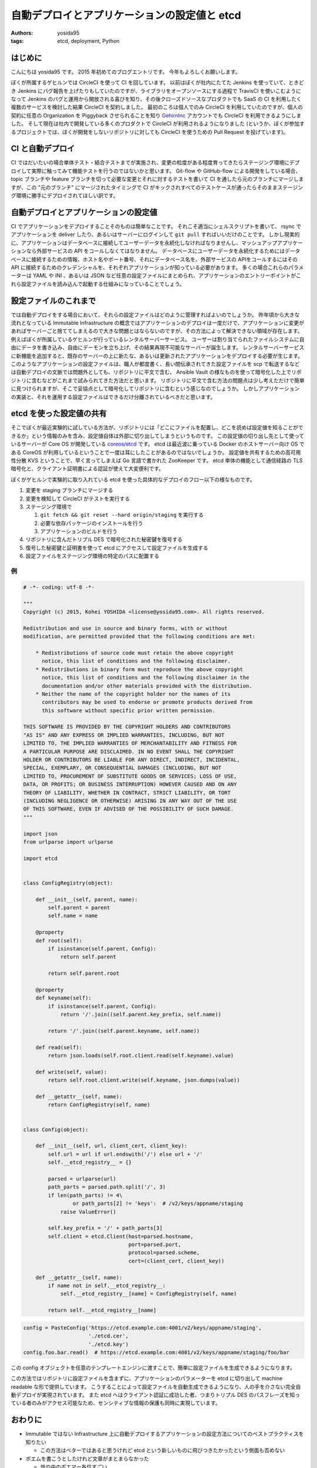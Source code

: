 自動デプロイとアプリケーションの設定値と etcd
=============================================

:authors: yosida95
:tags: etcd, deployment, Python

はじめに
--------

こんにちは yosida95 です。
2015 年初めてのブログエントリです。
今年もよろしくお願いします。

ぼくが所属するゲヒルンでは CircleCI を使って CI を回しています。
以前はぼくが社内にたてた Jenkins を使っていて、ときどき Jenkins にバグ報告を上げたりもしていたのですが、ライブラリをオープンソースにする過程で TravisCI を使いこむようになって Jenkins のバグと運用から開放される喜びを知り、その後クローズドソースなプロダクトでも SaaS の CI を利用したく複数のサービスを検討した結果 CircleCI を契約しました。
最初のころは個人でのみ CircleCI を利用していたのですが、個人の契約に任意の Organization を Piggyback させられることを知り `GehirnInc <https://github.com/GehirnInc>`__ アカウントでも CircleCI を利用できるようにしました。
そして現在は社内で開発している多くのプロダクトで CircleCI が利用されるようになりました (というか、ぼくが参加するプロジェクトでは、ぼくが開発をしないリポジトリに対しても CircleCI を使うための Pull Request を投げています)。


CI と自動デプロイ
-----------------

CI ではだいたいの場合単体テスト・結合テストまでが実施され、変更の粒度がある程度育ってきたらステージング環境にデプロイして実際に触ってみて機能テストを行うのではないかと思います。
Git-flow や GitHub-flow による開発をしている場合、 topic ブランチや feature ブランチを切って必要な変更とそれに対するテストを書いて CI を通したら元のブランチにマージしますが、この "元のブランチ" にマージされたタイミングで CI がキックされすべてのテストケースが通ったらそのままステージング環境に勝手にデプロイされてほしい訳です。

自動デプロイとアプリケーションの設定値
--------------------------------------

CI でアプリケーションをデプロイすることそのものは簡単なことです。
それこそ適当にシェルスクリプトを書いて、 rsync でアプリケーションを deliver したり、あるいはサーバーにログインして ``git pull`` すればいいだけのことです。
しかし現実的に、アプリケーションはデータベースに接続してユーザーデータを永続化しなければなりませんし、マッシュアップアプリケーションなら外部サービスの API をコールしなくてはなりません。
データベースにユーザーデータを永続化するためにはデータベースに接続するための情報、ホスト名やポート番号、それにデータベース名を、外部サービスの APIをコールするにはその API に接続するためのクレデンシャルを、それぞれアプリケーションが知っている必要があります。
多くの場合これらのパラメーターは YAML や INI 、あるいは JSON など任意の設定ファイルにまとめられ、アプリケーションのエントリーポイントがこれら設定ファイルを読み込んで起動する仕組みになっていることでしょう。

設定ファイルのこれまで
----------------------

では自動デプロイをする場合において、それらの設定ファイルはどのように管理すればよいのでしょうか。
昨年頃から大きな流れとなっている Immutable Infrastructure の概念ではアプリケーションのデプロイは一度だけで、アプリケーションに変更があればサーバーごと捨ててしまえるので大きな問題とはならないのですが、その方法によって解決できない領域が存在します。
例えばぼくが所属しているゲヒルンが行っているレンタルサーバーサービス。
ユーザーは割り当てられたファイルシステムに自由にデータを書き込み、自由にデーモンを立ち上げ、その結果再現不可能なサーバーが誕生します。
レンタルサーバーサービスに新機能を追加すると、既存のサーバーの上に新たな、あるいは更新されたアプリケーションをデプロイする必要が生じます。
このようなアプリケーションの設定ファイルは、職人が都度書く、長い間伝承されてきた設定ファイルを scp で転送するなどは自動デプロイの文脈では問題外としても、リポジトリに平文で含む、 Ansible Vault の様なものを使って暗号化した上でリポジトリに含むなどがこれまで試みられてきた方法だと思います。
リポジトリに平文で含む方法の問題点は少し考えただけで簡単に見つけられますが、そこで妥協点として暗号化してリポジトリに含むという感じなのでしょうか。
しかしアプリケーションの実装と、それを運用する設定ファイルはできるだけ分離されているべきだと思います。

etcd を使った設定値の共有
-------------------------

そこでぼくが最近実験的に試している方法が、リポジトリには「どこにファイルを配置し、どこを読めば設定値を知ることができるか」という情報のみを含み、設定値自体は外部に切り出してしまうというものです。
この設定値の切り出し先として使っているサーバーが Core OS が開発している `coreos/etcd <https://github.com/coreos/etcd>`__ です。
etcd は最近波に乗っている Docker のホストサーバー向け OS である CoreOS が利用しているということで一度は耳にしたことがあるのではないでしょうか。
設定値を共有するための高可用性分散 KVS ということで、早く言ってしまえば Go 言語で書かれた ZooKeeper です。
etcd 単体の機能として通信経路の TLS 暗号化と、クライアント証明書による認証が使えて大変便利です。

ぼくがゲヒルンで実験的に取り入れている etcd を使った具体的なデプロイのフロー以下の様なものです。

#. 変更を staging ブランチにマージする
#. 変更を検知して CircleCI がテストを実行する
#. ステージング環境で

   #. ``git fetch && git reset --hard origin/staging`` を実行する
   #. 必要な依存パッケージのインストールを行う
   #. アプリケーションのビルドを行う

#. リポジトリに含んだトリプル DES で暗号化された秘密鍵を復号する
#. 復号した秘密鍵と証明書を使って etcd にアクセスして設定ファイルを生成する
#. 設定ファイルをステージング環境の特定のパスに配置する

例
~~

.. code-block:: python

   # -*- coding: utf-8 -*-

   """
   Copyright (c) 2015, Kohei YOSHIDA <license@yosida95.com>. All rights reserved.

   Redistribution and use in source and binary forms, with or without
   modification, are permitted provided that the following conditions are met:

       * Redistributions of source code must retain the above copyright
         notice, this list of conditions and the following disclaimer.
       * Redistributions in binary form must reproduce the above copyright
         notice, this list of conditions and the following disclaimer in the
         documentation and/or other materials provided with the distribution.
       * Neither the name of the copyright holder nor the names of its
         contributors may be used to endorse or promote products derived from
         this software without specific prior written permission.

   THIS SOFTWARE IS PROVIDED BY THE COPYRIGHT HOLDERS AND CONTRIBUTORS
   "AS IS" AND ANY EXPRESS OR IMPLIED WARRANTIES, INCLUDING, BUT NOT
   LIMITED TO, THE IMPLIED WARRANTIES OF MERCHANTABILITY AND FITNESS FOR
   A PARTICULAR PURPOSE ARE DISCLAIMED. IN NO EVENT SHALL THE COPYRIGHT
   HOLDER OR CONTRIBUTORS BE LIABLE FOR ANY DIRECT, INDIRECT, INCIDENTAL,
   SPECIAL, EXEMPLARY, OR CONSEQUENTIAL DAMAGES (INCLUDING, BUT NOT
   LIMITED TO, PROCUREMENT OF SUBSTITUTE GOODS OR SERVICES; LOSS OF USE,
   DATA, OR PROFITS; OR BUSINESS INTERRUPTION) HOWEVER CAUSED AND ON ANY
   THEORY OF LIABILITY, WHETHER IN CONTRACT, STRICT LIABILITY, OR TORT
   (INCLUDING NEGLIGENCE OR OTHERWISE) ARISING IN ANY WAY OUT OF THE USE
   OF THIS SOFTWARE, EVEN IF ADVISED OF THE POSSIBILITY OF SUCH DAMAGE.
   """

   import json
   from urlparse import urlparse

   import etcd


   class ConfigRegistry(object):

       def __init__(self, parent, name):
           self.parent = parent
           self.name = name

       @property
       def root(self):
           if isinstance(self.parent, Config):
               return self.parent

           return self.parent.root

       @property
       def keyname(self):
           if isinstance(self.parent, Config):
               return '/'.join((self.parent.key_prefix, self.name))

           return '/'.join((self.parent.keyname, self.name))

       def read(self):
           return json.loads(self.root.client.read(self.keyname).value)

       def write(self, value):
           return self.root.client.write(self.keyname, json.dumps(value))

       def __getattr__(self, name):
           return ConfigRegistry(self, name)


   class Config(object):

       def __init__(self, url, client_cert, client_key):
           self.url = url if url.endswith('/') else url + '/'
           self.__etcd_registry__ = {}

           parsed = urlparse(url)
           path_parts = parsed.path.split('/', 3)
           if len(path_parts) != 4\
                   or path_parts[2] != 'keys':  # /v2/keys/appname/staging
               raise ValueError()

           self.key_prefix = '/' + path_parts[3]
           self.client = etcd.Client(host=parsed.hostname,
                                     port=parsed.port,
                                     protocol=parsed.scheme,
                                     cert=(client_cert, client_key))

       def __getattr__(self, name):
           if name not in self.__etcd_registry__:
               self.__etcd_registry__[name] = ConfigRegistry(self, name)

           return self.__etcd_registry__[name]

.. code-block:: python

   config = PasteConfig('https://etcd.example.com:4001/v2/keys/appname/staging',
                        './etcd.cer',
                        './etcd.key')
   config.foo.bar.read()  # https://etcd.example.com:4001/v2/keys/appname/staging/foo/bar


この config オブジェクトを任意のテンプレートエンジンに渡すことで、簡単に設定ファイルを生成できるようになります。

この方法ではリポジトリに設定ファイルを含まずに、アプリケーションのパラメーターを etcd に切り出して machine readable な形で提供しています。
こうすることによって設定ファイルを自動生成できるようになり、人の手を介さない完全自動デプロイが実現されています。
また etcd へはクライアント認証に成功した者、つまりトリプル DES のパスフレーズを知っている者のみがアクセス可能なため、センシティブな情報の保護も同時に実現しています。

おわりに
--------

-  Immutable ではない Infrastructure 上に自動デプロイするアプリケーションの設定方法についてのベストプラクティスを知りたい

   -  この方法はベターではあると思うけれど etcd という新しいものに飛びつきたかったという側面も否めない

-  ポエムを書こうとしたけれど文章がまとまらなかった

   -  世の中のポエマー各位すごい
